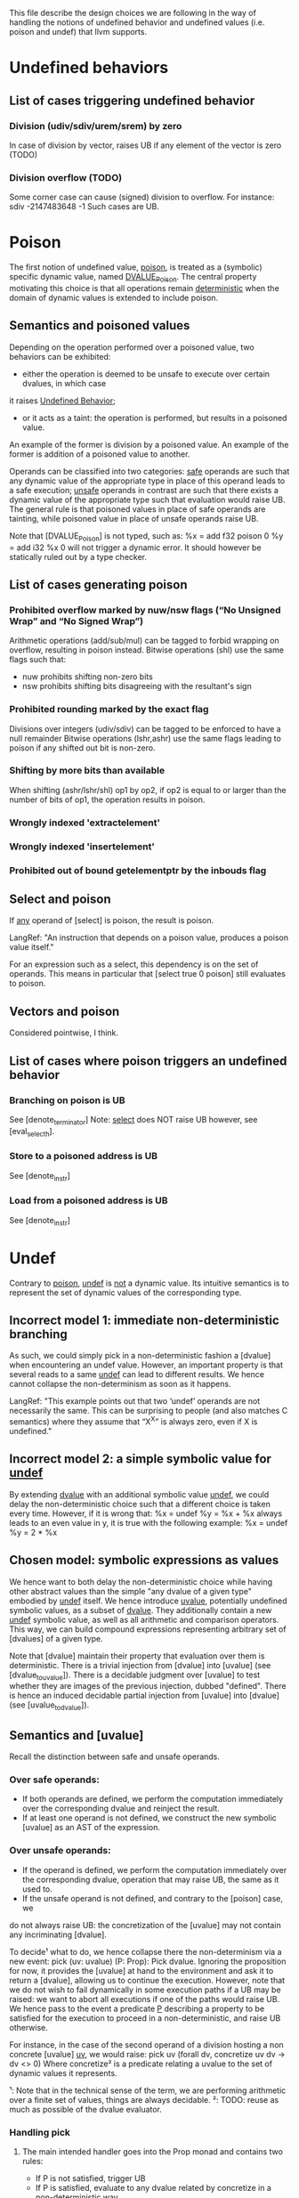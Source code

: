 This file describe the design choices we are following in the way of handling
the notions of undefined behavior and undefined values (i.e. poison and undef)
that llvm supports.

* Undefined behaviors
  
** List of cases triggering undefined behavior
   
*** Division (udiv/sdiv/urem/srem) by zero
    In case of division by vector, raises UB if any element of the vector is zero (TODO)

*** Division overflow (TODO)
    Some corner case can cause (signed) division to overflow. For instance:
    sdiv -2147483648 -1
    Such cases are UB.

* Poison

  The first notion of undefined value, _poison_, is treated as a (symbolic) specific dynamic value,
  named _DVALUE_Poison_.
  The central property motivating this choice is that all operations remain _deterministic_ when the
  domain of dynamic values is extended to include poison.

** Semantics and poisoned values
  
   Depending on the operation performed over a poisoned value, two behaviors can be exhibited:
   - either the operation is deemed to be unsafe to execute over certain dvalues, in which case 
   it raises _Undefined Behavior_;
   - or it acts as a taint: the operation is performed, but results in a poisoned value.
   An example of the former is division by a poisoned value.
   An example of the former is addition of a poisoned value to another.

   Operands can be classified into two categories: _safe_ operands are such that
   any dynamic value of the appropriate type in place of this operand leads to a
   safe execution; _unsafe_ operands in contrast are such that there exists a 
   dynamic value of the appropriate type such that evaluation would raise UB.
   The general rule is that poisoned values in place of safe operands are tainting,
   while poisoned value in place of unsafe operands raise UB.

   Note that [DVALUE_Poison] is not typed, such as:
   %x = add f32 poison 0
   %y = add i32 %x 0
   will not trigger a dynamic error. It should however be statically ruled out by a type checker.
 
** List of cases generating poison

*** Prohibited overflow marked by nuw/nsw flags (“No Unsigned Wrap” and “No Signed Wrap”)
    Arithmetic operations (add/sub/mul) can be tagged to forbid wrapping on overflow, resulting in poison instead.
    Bitwise operations (shl) use the same flags such that:
    * nuw prohibits shifting non-zero bits
    * nsw prohibits shifting bits disagreeing with the resultant's sign

*** Prohibited rounding marked by the exact flag
    Divisions over integers (udiv/sdiv) can be tagged to be enforced to have a null remainder
    Bitwise operations (lshr,ashr) use the same flags leading to poison if any shifted out bit is
    non-zero.

*** Shifting by more bits than available   
    When shifting (ashr/lshr/shl) op1 by op2, if op2 is equal to or larger than the number of bits of op1,
    the operation results in poison.

*** Wrongly indexed 'extractelement'

*** Wrongly indexed 'insertelement'

*** Prohibited out of bound getelementptr by the inbouds flag

** Select and poison

   If _any_ operand of [select] is poison, the result is poison.

   LangRef: "An instruction that depends on a poison value, produces a poison value itself."

   For an expression such as a select, this dependency is on the set of operands. 
   This means in particular that [select true 0 poison] still evaluates to poison.

** Vectors and poison

   Considered pointwise, I think.

** List of cases where poison triggers an undefined behavior

*** Branching on poison is UB
    See [denote_terminator]
    Note: _select_ does NOT raise UB however, see [eval_select_h].

*** Store to a poisoned address is UB
    See [denote_instr]
*** Load from a poisoned address is UB
    See [denote_instr]



* Undef

  Contrary to _poison_, _undef_ is _not_ a dynamic value. 
  Its intuitive semantics is to represent the set of dynamic values of the corresponding type.
  
** Incorrect model 1: immediate non-deterministic branching
   As such, we could simply pick in a non-deterministic fashion a [dvalue] when encountering an
   undef value.
   However, an important property is that several reads to a same _undef_ can lead to different results.
   We hence cannot collapse the non-determinism as soon as it happens.

   LangRef: "This example points out that two ‘undef’ operands are not
   necessarily the same. This can be surprising to people (and also matches C
   semantics) where they assume that “X^X” is always zero, even if X is
   undefined."

** Incorrect model 2: a simple symbolic value for _undef_
   By extending _dvalue_ with an additional symbolic value _undef_, we could delay the non-deterministic 
   choice such that a different choice is taken every time.
   However, if it is wrong that:
   %x = undef
   %y = %x + %x
   always leads to an even value in y, it is true with the following example:
   %x = undef
   %y = 2 * %x 
   
** Chosen model: symbolic expressions as values
   We hence want to both delay the non-deterministic choice while having other abstract values than the
   simple "any dvalue of a given type" embodied by _undef_ itself.
   We hence introduce _uvalue_, potentially undefined symbolic values, as a subset of _dvalue_.
   They additionally contain a new _undef_ symbolic value, as well as all arithmetic and comparison operators.
   This way, we can build compound expressions representing arbitrary set of [dvalues] of a given type.

   Note that [dvalue] maintain their property that evaluation over them is deterministic.
   There is a trivial injection from [dvalue] into [uvalue] (see [dvalue_to_uvalue]).
   There is a decidable judgment over [uvalue] to test whether they are images of the previous injection, dubbed "defined".
   There is hence an induced decidable partial injection from [uvalue] into [dvalue] (see [uvalue_to_dvalue]).

** Semantics and [uvalue]

   Recall the distinction between safe and unsafe operands. 

*** Over safe operands: 

    * If both operands are defined, we perform the computation immediately over the corresponding dvalue and reinject the result.
    * If at least one operand is not defined, we construct the new symbolic [uvalue] as an AST of the expression.

*** Over unsafe operands:

    * If the operand is defined, we perform the computation immediately over the
      corresponding dvalue, operation that may raise UB, the same as it used to.
    * If the unsafe operand is not defined, and contrary to the [poison] case, we
    do not always raise UB: the concretization of the [uvalue] may not contain any
    incriminating [dvalue].

    To decide¹ what to do, we hence collapse there the non-determinism via a new event:
    pick (uv: uvalue) (P: Prop): Pick dvalue.
    Ignoring the proposition for now, it provides the [uvalue] at hand to the environment
    and ask it to return a [dvalue], allowing us to continue the execution.
    However, note that we do not wish to fail dynamically in some execution paths if a UB
    may be raised: we want to abort all executions if one of the paths would raise UB.
    We hence pass to the event a predicate _P_ describing a property to be satisfied for
    the execution to proceed in a non-deterministic, and raise UB otherwise.

    For instance, in the case of the second operand of a division hosting a non concrete
    [uvalue] _uv_, we would raise:
    pick uv (forall dv, concretize uv dv -> dv <> 0)
    Where concretize² is a predicate relating a uvalue to the set of dynamic values it
    represents.

    ¹: Note that in the technical sense of the term, we are performing arithmetic
    over a finite set of values, things are always decidable. 
    ²: TODO: reuse as much as possible of the dvalue evaluator.

*** Handling pick

**** The main intended handler goes into the Prop monad and contains two rules:
     * If P is not satisfied, trigger UB
     * If P is satisfied, evaluate to any dvalue related by concretize in a non-deterministic way.

**** For the evaluator, an handler can systematically pick 0
     Remark: this raises a concern. 
    
     In this case, the predicate is ignored. This does not mean that we will
     perform an unsafe operation, since the dynamic evaluation will raise UB if
     0 is a problematic value, but it does mean that we may actually reduce where
     the Prop evaluator would have raised UB. For instance in the following case:
     %x = undef - 1
     %y = 1 / %x
     Is this a sound refinement?

** What is the list of cases where we trigger pick?

   Attempt to pick a value when undef is in a crucial place. Such places are:

   - divisor


* The mysterious /InstSimplify/undef.ll test suite

  (EQ) indicates when the inclusion is actually believed (by YZ at least) to be an equality, (INEQ) otherwise.
  (UB) indicates that the justification for the optimization relies on undefined behaviors being raised in the source.
  (WEIRDISH) indicates that it's not completely clear to me yet how to justify properly the transformation.
  (TODO) indicates that it quite clearly makes sense, but does not match our current development.

** test0: mul (EQ)
   ret i64 undef
   ⊑ 
   %r = mul i64 undef, undef
   ret i64 %r
   
   This clearly makes sense, the set of traces are the same

** test1: mul (EQ)
   ret i64 undef
   ⊑
   %r = mul i64 3, undef
   ret i64 %r

   Assuming that the returned value is observed (which seems fair), this suggests that 
   returning _any_ i64 is a sound refinement to returning three times any i64.

   If refinement is indeed defined as a trace inclusion even when it comes to undef,
   and since no flag is provided to mul, then the only way for this to make sense is if 3*Z_64 ~~ Z_64.
   That would be true if 2^64 and 3 are relatively prime, which is true. So it still makes sense.

** test2: mul (EQ) 
   ret i64 undef 
   ⊑
   %r = mul i64 undef, 3
   ret i64 %r

   No surprise here, rather reassuring that mul seems to commute.

** test3: mul (INEQ)
   ret i64 0
   ⊑
   %r = mul i64 undef, 6
   ret i64 %r
   
   Things get slightly stranger here.
   Returning six times any i64 can be refined into returning always 0.
   This actually makes sense: for one, that's obviously sound with respect 
   to the set inclusion interpretation, but also as opposed to 3, 6 is not 
   relatively prime to 2^64.
   So if in the previous case the general invariant %r contains undef could be
   easily remembered, here it would require more work. LLVM seems to not want
   to bother, and hence collapse the non-determinism.
   However note that these tests illustrate what the specific implementation of 
   the llvm compiler does, but if any logic still applies, refining the previous 
   examples by returning 0 would also have been _safe_.

** test4: mul (INEQ)
   ret i64 0 
   ⊑
   %r = mul i64 6, undef
   ret i64 %r

   The symmetric case, no surprise

** test5: and (EQ)
   ret i64 undef
   ⊑ 
   and i64 undef, undef
   ret i64 %r

   _and_ is a surjection from i64*i64 into i64, so it makes sense.

** test6: or (EQ)
   ret i64 undef
   ⊑
   or i64 undef, undef
   ret i64 %r
   
   Idem for _or_

** test7: udiv (EQ)
   ret i64 undef
   ⊑
   udiv i64 undef, 1
   ret i64 %r

   Seems about right.

** test8: sdiv (EQ)
   ret i64 undef
   ⊑
   sdiv i64 undef, 1
   ret i64 %r

   Seems about right.

** test9: urem (EQ)
   ret i64 0
   ⊑
   urem i64 undef, 1
   ret i64 %r

   Same, remainder by 1 is always 0.

** test10: srem (EQ)
   ret i64 0
   ⊑
   srem i64 undef, 1
   ret i64 %r

   Same, remainder by 1 is always 0.

** test11: shl (EQ?) (WEIRDISH)
   ret i64 undef
   ⊑
   shl i64 undef, undef
   ret i64 %r
   
   This one is slightly puzzling.
   It does seem to make sense to say that shifting any value by any width should be able to
   lead to any value, and hence be refined into undef.
   However, the former can also result in poison, that is not "contained" into undef.
   The set inclusion interpretation hence seems broken here.
   In particular, since LangRef clearly states:
   "Call instructions depend on the ret instructions that dynamically transfer control back to them."
   it should actually matter.

   It might make sense as an overapproximation if we consider that a uvalue that is always defined 
   but include poison concretizes into poison, that can be itself refined into undef.

   TODO: more investigation

** test11b: shl (EQ?) (WEIRDISH)
   ret i64 undef
   ⊑
   shl i64 %a, undef
   ret i64 %r

   %a is an argument to the function 
   See test11

** test12: ashr (EQ?) (WEIRDISH)
   ret i64 undef
   ⊑
   ashr i64 undef, undef
   ret i64 %r

   See test11

** test12b: ashr (EQ?) (WEIRDISH)
   ret i64 undef
   ⊑
   ashr i64 %a, undef
   ret i64 %r

   %a is an argument to the function
   See test11

** test13: lshr (EQ?) (WEIRDISH)
   ret i64 undef
   ⊑
   lshr i64 undef, undef
   ret i64 %r

   See test11

** test13b: lshr (EQ?) (WEIRDISH)
   ret i64 undef ⊑ lshr i64 %a, undef; ret i64 %r

   %a is an argument to the function 
   See test11

** test14: slt (EQ) 
   ret i1 undef
   ⊑
   %r = icmp slt i64 undef, undef
   ret i1 %r
   
   As usual, makes sense quite trivially with respect to the set inclusion, no information is lost. 

** test15: ult (EQ)
   ret i1 undef
   ⊑  
   %r = icmp ult i64 undef, undef
   ret i1 %r

   As usual, makes sense quite trivially with respect to the set inclusion, no information is lost. 

** test16: select (EQ)
   ret i64 undef
   ⊑
   %r = select i1 undef, i64 undef, i64 %a
   ret i64 %r
  
   %a is an argument to the function 
   Makes sense: among all inclusions we in
   particular have the selector being true and hence any value in the left
   branch. Since evaluating %a is pure, we cannot have more.

** test17: select (EQ)
   ret i64 undef 
   ⊑ 
   %r = select i1 undef, i64 %a, i64 undef
   ret i64 %r

   Idem

** test18: call (INEQ?) (UB?) (WEIRDISH)
   [[R:%.*]] = call i64 undef(i64 %a); ret i64 undef
   ⊑
   %r = call i64 (i64) undef(i64 %a)
   ret i64 %r

   If we call a function at the undef address, and return what it gives us back, we retain the call, but can
   return undef instead.
   This one is a bit more puzzling to justify:
   - either it assumes something along the fact that there is somewhere 
     a function returning any value over any argument, hence by set inclusion we are correct;
   - or calling a function at an undef address is Undefined Behavior, hence anything goes from there 
   (after the call), and for whatever reason they judged this transformation interesting to perform.
   LangRef has literally nothing to say about this...

   TODO: investigate further

** test19: shl over vectors (EQ) (TODO)
   ret <4 x i8> undef
   ⊑
   %b = shl <4 x i8> %a, <i8 8, i8 9, i8 undef, i8 -1>
   ret <4 x i8> %b
   
   This emphasize that operations over vectors do not behave as maps of the semantics over the vector.
   Here a single undef legitimates the whole vector to be refined as undef.

** test20: udiv (UB) (INEQ)
   ret i32 undef
   ⊑
   %b = udiv i32 %a, 0
   ret i32 %b

   Division by 0 raises UB, hence everything goes.

** test20vec: udiv over vectors (UB) (INEQ)
   ret <2 x i32> undef
   ⊑
   %b = udiv <2 x i32> %a, zeroinitializer
   ret <2 x i32> %b

   The situation is the same when it happens as part of a vector.

** test21: sdiv (UB) (INEQ)
   ret i32 undef
   ⊑
   %b = sdiv i32 %a, 0
   ret i32 %b

   See test20

** test21vec: sdiv over vectors (UB) (INEQ)
   ret <2 x i32> undef
   ⊑
   %b = sdiv <2 x i32> %a, zeroinitializer
   ret <2 x i32> %b

   See test20vec

** test22: ashr exact (INEQ?) (WEIRDISH)
   ret i32 undef
   ⊑
   %b = ashr exact i32 undef, %a
   ret i32 %b 

   Similar to test11 and all the other shifts, weird interaction between poison and undef. 
   I believe however that the 'exact' key word here is irrelevant since poison is already 
   raised when undef gets concretized into a value having less bits that %a.

** test23: lshr exact (INEQ?) (WEIRDISH)
   ret i32 undef
   ⊑
   %b = lshr exact i32 undef, %a
   ret i32 %b 

   See test22

** test24: udiv by 0 (UB)
   ret i32 undef
   ⊑
   %b = udiv i32 undef, 0
   ret i32 %b

   Division by zero raises UB, anything goes, in particular they chose to return undef.

** test25: lshr (INEQ?) (WEIRDISH)
   ret i32 undef
   ⊑
   %b = lshr i32 0, undef
   ret i32 %b

   Similar to test11 and all the other shifts.
   All concretizations of undef lead to the shift returning poison. It gets refined into undef.

** test26: ashr (INEQ?) (WEIRDISH)
   ret i32 undef
   ⊑
   %b = ashr i32 0, undef
   ret i32 %b

   See test25

** test28: shl (INEQ?) (WEIRDISH)
   ret i32 undef
   ⊑
   %b = shl i32 0, undef
   ret i32 %b

   See test25

** test28: shl nsw (INEQ?) (WEIRDISH)
   ret i32 undef
   ⊑
   %b = shl nsw i32 undef, %a
   ret i32 %b

   Similar to test25, the nsw flag leading to poison being emitted for some concretizations.

** test29: shl nuw (INEQ?) (WEIRDISH)
   ret i32 undef
   ⊑
   %b = shl nuw i32 undef, %a
   ret i32 %b

   Similar to test28.

** test30: shl nsw nuw (INEQ?) (WEIRDISH)
   ret i32 undef
   ⊑
   %b = shl nsw nuw i32 undef, %a
   ret i32 %b

   Similar to test28.

** test31: shl (INEQ) (SLIGHTLY WEIRDISH)
   ret i32 0
   ⊑
   %b = shl i32 undef, %a
   ret i32 %b

   This one seems to echo the "if the invariant is any subtler than just undef, drop it" approach: 
   after shifting, not all patterns can be stored in b, so we chose to lose information by picking 
   the value 0.
   However, there a slight concern: depending %a, there's also values concretizing undef that
   result in poison: is it completely orthogonal? I would guess the reasoning is: if there were
   always concretizations leading to poison, then we would refine by undef, but since it depends
   on the argument, we cannot and give up?

** test32: shl (EQ)
   ret i32 undef
   ⊑
   %b = shl i32 undef, 0
   ret i32 %b 

   This one shl seems fairly innocent.

** test33: ashr (EQ)
   ret i32 undef
   ⊑
   %b = ashr i32 undef, 0
   ret i32 %b

   See test32

** test34: lshr (EQ)
   ret i32 undef
   ⊑
   %b = lshr i32 undef, 0
   ret i32 %b

   See test32

** test35: extractelement (EQ?) (SLIGHTLY WEIRDISH)
   ret i32 undef
   ⊑
   %b = extractelement <4 x i32> %V, i32 4
   ret i32 %b

   By extracting out of bound, we get poison, that we are now used to see refined into undef.

** test36: extractelement (EQ?) (SLIGHTLY WEIRDISH)
   ret i32 undef
   ⊑
   %b = extractelement <4 x i32> undef, i32 %V
   ret i32 %b 

   Undef as the vector argument does not change anything.

** test37: udiv (EQ?) (UB)
   ret i32 undef
   ⊑
   %b = udiv i32 undef, undef
   ret i32 %b 

   Here the refinement seems fair with little doubt, but it's unclear which justification is paramount.
   Most likely: among all pairs of concretizations, some raise UB, hence the whole operation is UB,
   hence everything goes.

** test38: udiv (EQ?) (UB)
   ret i32 undef
   ⊑
   %b = udiv i32 %a, undef
   ret i32 %b

   Idem, there's a UB concretization for any input.

** test39: udiv (EQ?) (UB)
   ret i32 undef
   ⊑
   %b = udiv i32 0, undef
   ret i32 %b

   Particular case of test38.
